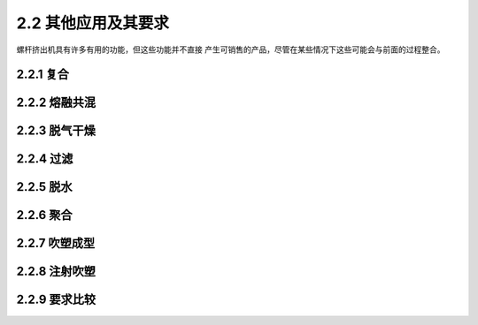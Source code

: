 
2.2 其他应用及其要求
====================

螺杆挤出机具有许多有用的功能，但这些功能并不直接
产生可销售的产品，尽管在某些情况下这些可能会与前面的过程整合。

2.2.1 复合
-------------

2.2.2 熔融共混
--------------


2.2.3 脱气干燥
--------------


2.2.4 过滤
----------

2.2.5 脱水
----------

2.2.6 聚合
----------

2.2.7 吹塑成型
--------------


2.2.8 注射吹塑
--------------


2.2.9 要求比较
--------------

